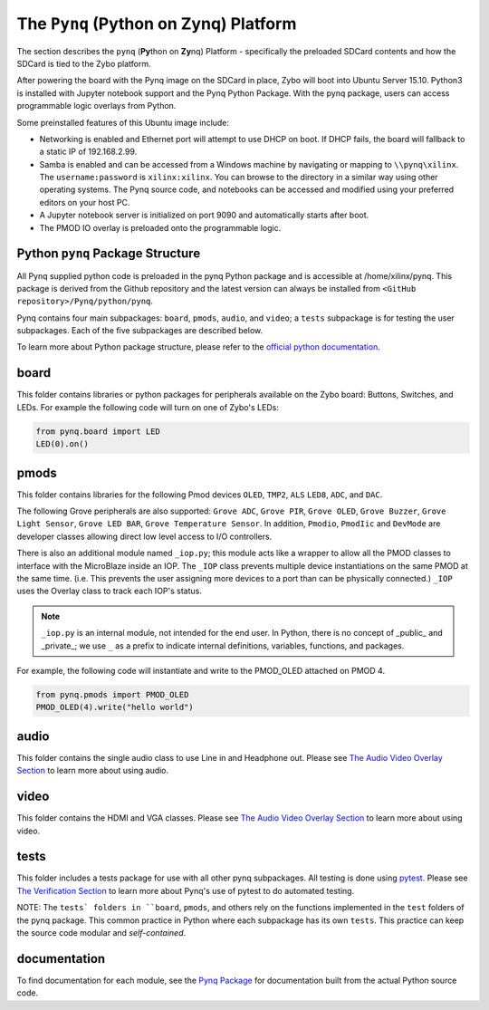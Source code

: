 The ``Pynq`` (Python on Zynq) Platform
==============================================

The section describes the ``pynq`` (**Py**\thon on **Zy**\nq) Platform - specifically the preloaded SDCard contents and how the SDCard is tied to the Zybo platform. 

After powering the board with the Pynq image on the SDCard in place, Zybo will boot into Ubuntu Server 15.10.  Python3 is installed with Jupyter notebook support and the Pynq Python Package. With the pynq package, users can access programmable logic overlays from Python.   

Some preinstalled features of this Ubuntu image include:

* Networking is enabled and Ethernet port will attempt to use DHCP on boot.  If DHCP fails, the board will fallback to a static IP of 192.168.2.99.
* Samba is enabled and can be accessed from a Windows machine by navigating or mapping to ``\\pynq\xilinx``.  The ``username:password`` is ``xilinx:xilinx``.  You can browse to the directory in a similar way using other operating systems. The Pynq source code, and notebooks can be accessed and modified using your preferred editors on your host PC. 
* A Jupyter notebook server is initialized on port 9090 and automatically starts after boot.
* The PMOD IO overlay is preloaded onto the programmable logic. 






Python ``pynq`` Package Structure
---------------------------------
All Pynq supplied python code is preloaded in the pynq Python package and is accessible at /home/xilinx/pynq.  This package is derived from the Github repository and the latest version can always be installed from ``<GitHub repository>/Pynq/python/pynq``.

Pynq contains four main subpackages: ``board``, ``pmods``, ``audio``, and ``video``; a ``tests`` subpackage is for testing the user subpackages.  Each of the five subpackages are described below.

To learn more about Python package structure, please refer to the `official python documentation <https://docs.python.org/3.5/tutorial/modules.html#packages>`_.



board
-----
This folder contains libraries or python packages for peripherals available on the Zybo board: Buttons, Switches, and LEDs.  For example the following code will turn on one of Zybo's LEDs:

.. code-block:: python

   from pynq.board import LED
   LED(0).on()


pmods
-----
This folder contains libraries for the following Pmod devices ``OLED``, ``TMP2``, ``ALS`` ``LED8``, ``ADC``, and ``DAC``.  

The following Grove peripherals are also supported: ``Grove ADC``, ``Grove PIR``, ``Grove OLED``, ``Grove Buzzer``, ``Grove Light Sensor``, ``Grove LED BAR``, ``Grove Temperature Sensor``. In addition, ``Pmodio``, ``PmodIic`` and ``DevMode`` are developer classes allowing direct low level access to I/O controllers.

There is also an additional module named ``_iop.py``; this module acts like a wrapper to allow all the PMOD classes to interface with the MicroBlaze inside an IOP.  The ``_IOP`` class prevents multiple device instantiations on the same PMOD at the same time. (i.e. This prevents the user assigning more devices to a port than can be physically connected.)  ``_IOP`` uses the Overlay class to track each IOP's status. 

.. note:: ``_iop.py`` is an internal module, not intended for the end user. In Python, there is no concept of _public_ and _private_; we use ``_`` as a prefix to indicate internal definitions, variables, functions, and packages.


For example, the following code will instantiate and write to the PMOD_OLED attached on PMOD 4.

.. code-block:: python

   from pynq.pmods import PMOD_OLED 
   PMOD_OLED(4).write("hello world")

audio
-----

This folder contains the single audio class to use Line in and Headphone out.  Please see `The Audio Video Overlay Section <7_audio_video_overlay.html>`_ to learn more about using audio.


video
-----

This folder contains the HDMI and VGA classes.  Please see `The Audio Video Overlay Section <7_audio_video_overlay.html>`_ to learn more about using video.


tests
-----

This folder includes a tests package for use with all other pynq subpackages.  All testing is done using `pytest <http://pytest.org/latest/>`_.  Please see `The Verification Section <11_verification.html>`_ to learn more about Pynq's use of pytest to do automated testing.

NOTE: The ``tests` folders in ``board``, ``pmods``, and others rely on the functions implemented in the ``test`` folders of the pynq package. This common practice in Python where each subpackage has its own ``tests``.  This practice can keep the source code modular and *self-contained*.

documentation
-----------------------------
To find documentation for each module, see the `Pynq Package <12_modules.html>`_ for documentation built from the actual Python source code.

